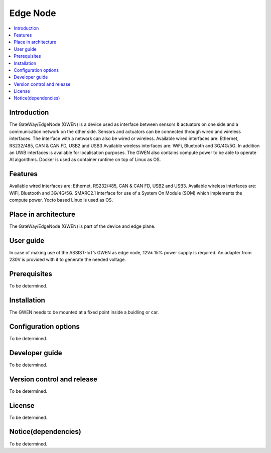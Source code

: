 .. _Edge Node:

#########
Edge Node
#########

.. contents::
  :local:
  :depth: 1

************
Introduction
************
The GateWay/EdgeNode (GWEN) is a device used as interface between sensors & actuators on one side and a communication network on the other side. Sensors and actuators can be connected through wired and wireless interfaces. The interface with a network can also be wired or wireless.
Available wired interfaces are: Ethernet, RS232/485, CAN & CAN FD, USB2 and USB3
Available wireless interfaces are: WiFi, Bluetooth and 3G/4G/5G. In addition an UWB interfaces is available for localisation purposes.
The GWEN also contains compute power to be able to operate AI algorithms.
Docker is used as container runtime on top of Linux as OS.

********
Features
********
Available wired interfaces are: Ethernet, RS232/485, CAN & CAN FD, USB2 and USB3.
Available wireless interfaces are: WiFi, Bluetooth and 3G/4G/5G.
SMARC2.1 interface for use of a System On Module (SOM) which implements the compute power.
Yocto based Linux is used as OS.

*********************
Place in architecture
*********************
The GateWay/EdgeNode (GWEN) is part of the device and edge plane.

**********
User guide
**********
In case of making use of the ASSIST-IoT’s GWEN as edge node, 12V± 15% power supply is required. An adapter from 230V is provided with it to generate the needed voltage. 

*************
Prerequisites
*************
To be determined.

************
Installation
************
The GWEN needs to be mounted at a fixed point inside a buidling or car.

*********************
Configuration options
*********************
To be determined.

***************
Developer guide
***************
To be determined.

***************************
Version control and release
***************************
To be determined.

*******
License
*******
To be determined.

********************
Notice(dependencies)
********************
To be determined.
